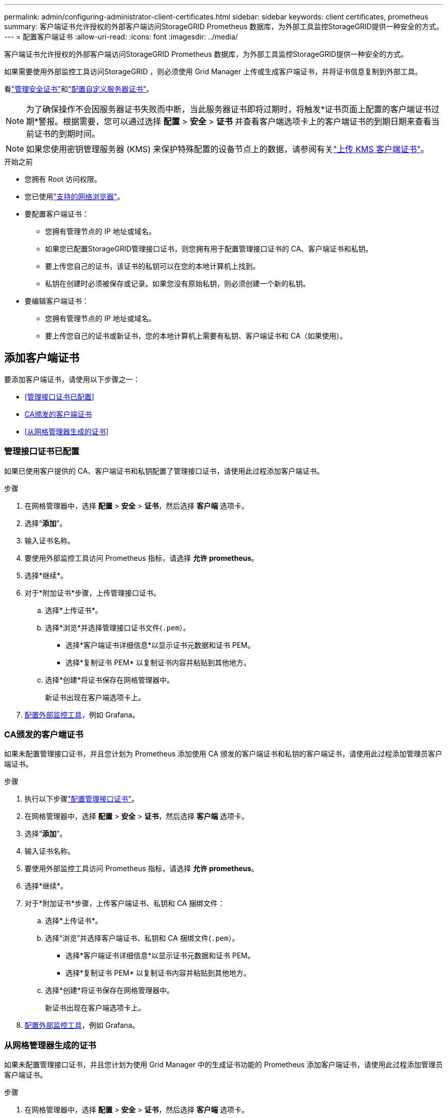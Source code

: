 ---
permalink: admin/configuring-administrator-client-certificates.html 
sidebar: sidebar 
keywords: client certificates, prometheus 
summary: 客户端证书允许授权的外部客户端访问StorageGRID Prometheus 数据库，为外部工具监控StorageGRID提供一种安全的方式。 
---
= 配置客户端证书
:allow-uri-read: 
:icons: font
:imagesdir: ../media/


[role="lead"]
客户端证书允许授权的外部客户端访问StorageGRID Prometheus 数据库，为外部工具监控StorageGRID提供一种安全的方式。

如果需要使用外部监控工具访问StorageGRID ，则必须使用 Grid Manager 上传或生成客户端证书，并将证书信息复制到外部工具。

看link:using-storagegrid-security-certificates.html["管理安全证书"]和link:configuring-custom-server-certificate-for-grid-manager-tenant-manager.html["配置自定义服务器证书"]。


NOTE: 为了确保操作不会因服务器证书失败而中断，当此服务器证书即将过期时，将触发*证书页面上配置的客户端证书过期*警报。根据需要，您可以通过选择 *配置* > *安全* > *证书* 并查看客户端选项卡上的客户端证书的到期日期来查看当前证书的到期时间。


NOTE: 如果您使用密钥管理服务器 (KMS) 来保护特殊配置的设备节点上的数据，请参阅有关link:kms-adding.html["上传 KMS 客户端证书"]。

.开始之前
* 您拥有 Root 访问权限。
* 您已使用link:../admin/web-browser-requirements.html["支持的网络浏览器"]。
* 要配置客户端证书：
+
** 您拥有管理节点的 IP 地址或域名。
** 如果您已配置StorageGRID管理接口证书，则您拥有用于配置管理接口证书的 CA、客户端证书和私钥。
** 要上传您自己的证书，该证书的私钥可以在您的本地计算机上找到。
** 私钥在创建时必须被保存或记录。如果您没有原始私钥，则必须创建一个新的私钥。


* 要编辑客户端证书：
+
** 您拥有管理节点的 IP 地址或域名。
** 要上传您自己的证书或新证书，您的本地计算机上需要有私钥、客户端证书和 CA（如果使用）。






== 添加客户端证书

要添加客户端证书，请使用以下步骤之一：

* <<管理接口证书已配置>>
* <<CA颁发的客户端证书>>
* <<从网格管理器生成的证书>>




=== 管理接口证书已配置

如果已使用客户提供的 CA、客户端证书和私钥配置了管理接口证书，请使用此过程添加客户端证书。

.步骤
. 在网格管理器中，选择 *配置* > *安全* > *证书*，然后选择 *客户端* 选项卡。
. 选择“*添加*”。
. 输入证书名称。
. 要使用外部监控工具访问 Prometheus 指标，请选择 *允许 prometheus*。
. 选择*继续*。
. 对于*附加证书*步骤，上传管理接口证书。
+
.. 选择*上传证书*。
.. 选择*浏览*并选择管理接口证书文件(`.pem`）。
+
*** 选择*客户端证书详细信息*以显示证书元数据和证书 PEM。
*** 选择*复制证书 PEM* 以复制证书内容并粘贴到其他地方。


.. 选择*创建*将证书保存在网格管理器中。
+
新证书出现在客户端选项卡上。



. <<configure-external-monitoring-tool,配置外部监控工具>>，例如 Grafana。




=== CA颁发的客户端证书

如果未配置管理接口证书，并且您计划为 Prometheus 添加使用 CA 颁发的客户端证书和私钥的客户端证书，请使用此过程添加管理员客户端证书。

.步骤
. 执行以下步骤link:configuring-custom-server-certificate-for-grid-manager-tenant-manager.html["配置管理接口证书"]。
. 在网格管理器中，选择 *配置* > *安全* > *证书*，然后选择 *客户端* 选项卡。
. 选择“*添加*”。
. 输入证书名称。
. 要使用外部监控工具访问 Prometheus 指标，请选择 *允许 prometheus*。
. 选择*继续*。
. 对于*附加证书*步骤，上传客户端证书、私钥和 CA 捆绑文件：
+
.. 选择*上传证书*。
.. 选择“浏览”并选择客户端证书、私钥和 CA 捆绑文件(`.pem`）。
+
*** 选择*客户端证书详细信息*以显示证书元数据和证书 PEM。
*** 选择*复制证书 PEM* 以复制证书内容并粘贴到其他地方。


.. 选择*创建*将证书保存在网格管理器中。
+
新证书出现在客户端选项卡上。



. <<configure-external-monitoring-tool,配置外部监控工具>>，例如 Grafana。




=== 从网格管理器生成的证书

如果未配置管理接口证书，并且您计划为使用 Grid Manager 中的生成证书功能的 Prometheus 添加客户端证书，请使用此过程添加管理员客户端证书。

.步骤
. 在网格管理器中，选择 *配置* > *安全* > *证书*，然后选择 *客户端* 选项卡。
. 选择“*添加*”。
. 输入证书名称。
. 要使用外部监控工具访问 Prometheus 指标，请选择 *允许 prometheus*。
. 选择*继续*。
. 对于*附加证书*步骤，选择*生成证书*。
. 指定证书信息：
+
** *主题*（可选）：证书所有者的 X.509 主题或专有名称 (DN)。
** *有效天数*：生成的证书从生成时开始的有效天数。
** *添加密钥使用扩展*：如果选择（默认和推荐），则密钥使用和扩展密钥使用扩展将添加到生成的证书中。
+
这些扩展定义了证书中包含的密钥的用途。

+

NOTE: 除非证书包含这些扩展时遇到与旧客户端的连接问题，否则请选中此复选框。



. 选择*生成*。
. [[client_cert_details]] 选择*客户端证书详细信息*以显示证书元数据和证书 PEM。
+

TIP: 关闭对话框后，您将无法查看证书私钥。将密钥复制或下载到安全位置。

+
** 选择*复制证书 PEM* 以复制证书内容并粘贴到其他地方。
** 选择*下载证书*保存证书文件。
+
指定证书文件名和下载位置。使用扩展名保存文件 `.pem`。

+
例如：  `storagegrid_certificate.pem`

** 选择*复制私钥*复制证书私钥以便粘贴到其他地方。
** 选择*下载私钥*将私钥保存为文件。
+
指定私钥文件名和下载位置。



. 选择*创建*将证书保存在网格管理器中。
+
新证书出现在客户端选项卡上。

. 在网格管理器中，选择 *CONFIGURATION* > *Security* > *Certificates*，然后选择 *Global* 选项卡。
. 选择*管理接口证书*。
. 选择*使用自定义证书*。
. 从上传 certificate.pem 和 private_key.pem 文件<<client_cert_details,客户端证书详细信息>>步。无需上传 CA 包。
+
.. 选择*上传证书*，然后选择*继续*。
.. 上传每个证书文件(`.pem`）。
.. 选择*保存*将证书保存在网格管理器中。
+
新证书出现在管理界面证书页面上。



. <<configure-external-monitoring-tool,配置外部监控工具>>，例如 Grafana。




=== [[configure-external-monitoring-tool]]配置外部监控工具

.步骤
. 在您的外部监控工具（例如 Grafana）上配置以下设置。
+
.. *名称*：输入连接的名称。
+
StorageGRID不需要此信息，但您必须提供名称来测试连接。

.. *URL*：输入管理节点的域名或 IP 地址。指定 HTTPS 和端口 9091。
+
例如：  `+https://admin-node.example.com:9091+`

.. 启用 *TLS 客户端身份验证* 和 *使用 CA 证书*。
.. 在 TLS/SSL 身份验证详细信息下，复制并粘贴：+
+
*** 管理接口CA证书到**CA Cert**
*** 客户端证书到**客户端证书**
*** **客户端密钥**的私钥


.. *ServerName*：输入管理节点的域名。
+
ServerName 必须与管理接口证书中显示的域名匹配。



. 保存并测试从StorageGRID或本地文件复制的证书和私钥。
+
您现在可以使用外部监控工具从StorageGRID访问 Prometheus 指标。

+
有关指标的信息，请参阅link:../monitor/index.html["StorageGRID监控说明"]。





== 编辑客户端证书

您可以编辑管理员客户端证书以更改其名称、启用或禁用 Prometheus 访问，或者在当前证书过期时上传新证书。

.步骤
. 选择 *配置* > *安全* > *证书*，然后选择 *客户端* 选项卡。
+
表中列出了证书到期日期和 Prometheus 访问权限。如果证书即将过期或已经过期，表中会出现一条消息并触发警报。

. 选择您要编辑的证书。
. 选择*编辑*，然后选择*编辑名称和权限*
. 输入证书名称。
. 要使用外部监控工具访问 Prometheus 指标，请选择 *允许 prometheus*。
. 选择“*继续*”将证书保存在网格管理器中。
+
更新后的证书显示在客户端选项卡上。





== 附加新的客户端证书

当前证书过期后，您可以上传新证书。

.步骤
. 选择 *配置* > *安全* > *证书*，然后选择 *客户端* 选项卡。
+
表中列出了证书到期日期和 Prometheus 访问权限。如果证书即将过期或已经过期，表中会出现一条消息并触发警报。

. 选择您要编辑的证书。
. 选择*编辑*，然后选择一个编辑选项。
+
[role="tabbed-block"]
====
.上传证书
--
复制证书文本并粘贴到其他地方。

.. 选择*上传证书*，然后选择*继续*。
.. 上传客户端证书名称(`.pem`）。
+
选择*客户端证书详细信息*以显示证书元数据和证书 PEM。

+
*** 选择*下载证书*保存证书文件。
+
指定证书文件名和下载位置。使用扩展名保存文件 `.pem`。

+
例如：  `storagegrid_certificate.pem`

*** 选择*复制证书 PEM* 以复制证书内容并粘贴到其他地方。


.. 选择*创建*将证书保存在网格管理器中。
+
更新后的证书显示在客户端选项卡上。



--
.生成证书
--
生成证书文本以粘贴到其他地方。

.. 选择*生成证书*。
.. 指定证书信息：
+
*** *主题*（可选）：证书所有者的 X.509 主题或专有名称 (DN)。
*** *有效天数*：生成的证书从生成时开始的有效天数。
*** *添加密钥使用扩展*：如果选择（默认和推荐），则密钥使用和扩展密钥使用扩展将添加到生成的证书中。
+
这些扩展定义了证书中包含的密钥的用途。

+

NOTE: 除非证书包含这些扩展时遇到与旧客户端的连接问题，否则请选中此复选框。



.. 选择*生成*。
.. 选择*客户端证书详细信息*以显示证书元数据和证书 PEM。
+

TIP: 关闭对话框后，您将无法查看证书私钥。将密钥复制或下载到安全位置。

+
*** 选择*复制证书 PEM* 以复制证书内容并粘贴到其他地方。
*** 选择*下载证书*保存证书文件。
+
指定证书文件名和下载位置。使用扩展名保存文件 `.pem`。

+
例如：  `storagegrid_certificate.pem`

*** 选择*复制私钥*复制证书私钥以便粘贴到其他地方。
*** 选择*下载私钥*将私钥保存为文件。
+
指定私钥文件名和下载位置。



.. 选择*创建*将证书保存在网格管理器中。
+
新证书出现在客户端选项卡上。



--
====




== 下载或复制客户端证书

您可以下载或复制客户端证书以供其他地方使用。

.步骤
. 选择 *配置* > *安全* > *证书*，然后选择 *客户端* 选项卡。
. 选择您要复制或下载的证书。
. 下载或复制证书。
+
[role="tabbed-block"]
====
.下载证书文件
--
下载证书 `.pem`文件。

.. 选择*下载证书*。
.. 指定证书文件名和下载位置。使用扩展名保存文件 `.pem`。
+
例如：  `storagegrid_certificate.pem`



--
.复印证书
--
复制证书文本并粘贴到其他地方。

.. 选择*复制证书 PEM*。
.. 将复制的证书粘贴到文本编辑器中。
.. 保存带有扩展名的文本文件 `.pem`。
+
例如：  `storagegrid_certificate.pem`



--
====




== 删除客户端证书

如果您不再需要管理员客户端证书，您可以将其删除。

.步骤
. 选择 *配置* > *安全* > *证书*，然后选择 *客户端* 选项卡。
. 选择您要删除的证书。
. 选择*删除*然后确认。



NOTE: 要删除最多 10 个证书，请在“客户端”选项卡上选择要删除的每个证书，然后选择“*操作*”>“*删除*”。

删除证书后，使用该证书的客户端必须指定新的客户端证书才能访问StorageGRID Prometheus 数据库。

